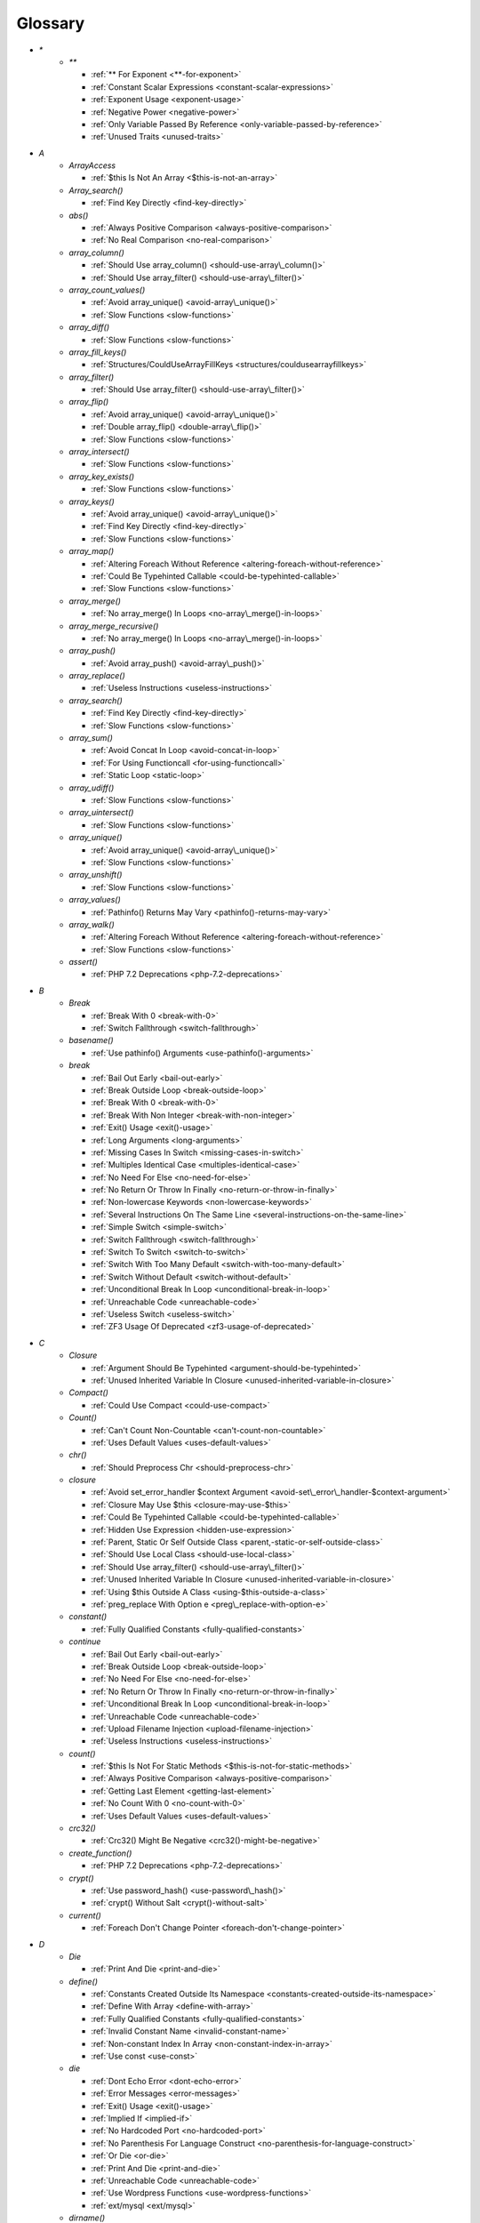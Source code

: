 .. Glossary:

Glossary
============
+ `*`
    + `**`

      + :ref:`** For Exponent <**-for-exponent>`
      + :ref:`Constant Scalar Expressions <constant-scalar-expressions>`
      + :ref:`Exponent Usage <exponent-usage>`
      + :ref:`Negative Power <negative-power>`
      + :ref:`Only Variable Passed By Reference <only-variable-passed-by-reference>`
      + :ref:`Unused Traits <unused-traits>`


+ `A`
    + `ArrayAccess`

      + :ref:`$this Is Not An Array <$this-is-not-an-array>`

    + `Array_search()`

      + :ref:`Find Key Directly <find-key-directly>`

    + `abs()`

      + :ref:`Always Positive Comparison <always-positive-comparison>`
      + :ref:`No Real Comparison <no-real-comparison>`

    + `array_column()`

      + :ref:`Should Use array_column() <should-use-array\_column()>`
      + :ref:`Should Use array_filter() <should-use-array\_filter()>`

    + `array_count_values()`

      + :ref:`Avoid array_unique() <avoid-array\_unique()>`
      + :ref:`Slow Functions <slow-functions>`

    + `array_diff()`

      + :ref:`Slow Functions <slow-functions>`

    + `array_fill_keys()`

      + :ref:`Structures/CouldUseArrayFillKeys <structures/couldusearrayfillkeys>`

    + `array_filter()`

      + :ref:`Should Use array_filter() <should-use-array\_filter()>`

    + `array_flip()`

      + :ref:`Avoid array_unique() <avoid-array\_unique()>`
      + :ref:`Double array_flip() <double-array\_flip()>`
      + :ref:`Slow Functions <slow-functions>`

    + `array_intersect()`

      + :ref:`Slow Functions <slow-functions>`

    + `array_key_exists()`

      + :ref:`Slow Functions <slow-functions>`

    + `array_keys()`

      + :ref:`Avoid array_unique() <avoid-array\_unique()>`
      + :ref:`Find Key Directly <find-key-directly>`
      + :ref:`Slow Functions <slow-functions>`

    + `array_map()`

      + :ref:`Altering Foreach Without Reference <altering-foreach-without-reference>`
      + :ref:`Could Be Typehinted Callable <could-be-typehinted-callable>`
      + :ref:`Slow Functions <slow-functions>`

    + `array_merge()`

      + :ref:`No array_merge() In Loops <no-array\_merge()-in-loops>`

    + `array_merge_recursive()`

      + :ref:`No array_merge() In Loops <no-array\_merge()-in-loops>`

    + `array_push()`

      + :ref:`Avoid array_push() <avoid-array\_push()>`

    + `array_replace()`

      + :ref:`Useless Instructions <useless-instructions>`

    + `array_search()`

      + :ref:`Find Key Directly <find-key-directly>`
      + :ref:`Slow Functions <slow-functions>`

    + `array_sum()`

      + :ref:`Avoid Concat In Loop <avoid-concat-in-loop>`
      + :ref:`For Using Functioncall <for-using-functioncall>`
      + :ref:`Static Loop <static-loop>`

    + `array_udiff()`

      + :ref:`Slow Functions <slow-functions>`

    + `array_uintersect()`

      + :ref:`Slow Functions <slow-functions>`

    + `array_unique()`

      + :ref:`Avoid array_unique() <avoid-array\_unique()>`
      + :ref:`Slow Functions <slow-functions>`

    + `array_unshift()`

      + :ref:`Slow Functions <slow-functions>`

    + `array_values()`

      + :ref:`Pathinfo() Returns May Vary <pathinfo()-returns-may-vary>`

    + `array_walk()`

      + :ref:`Altering Foreach Without Reference <altering-foreach-without-reference>`
      + :ref:`Slow Functions <slow-functions>`

    + `assert()`

      + :ref:`PHP 7.2 Deprecations <php-7.2-deprecations>`


+ `B`
    + `Break`

      + :ref:`Break With 0 <break-with-0>`
      + :ref:`Switch Fallthrough <switch-fallthrough>`

    + `basename()`

      + :ref:`Use pathinfo() Arguments <use-pathinfo()-arguments>`

    + `break`

      + :ref:`Bail Out Early <bail-out-early>`
      + :ref:`Break Outside Loop <break-outside-loop>`
      + :ref:`Break With 0 <break-with-0>`
      + :ref:`Break With Non Integer <break-with-non-integer>`
      + :ref:`Exit() Usage <exit()-usage>`
      + :ref:`Long Arguments <long-arguments>`
      + :ref:`Missing Cases In Switch <missing-cases-in-switch>`
      + :ref:`Multiples Identical Case <multiples-identical-case>`
      + :ref:`No Need For Else <no-need-for-else>`
      + :ref:`No Return Or Throw In Finally <no-return-or-throw-in-finally>`
      + :ref:`Non-lowercase Keywords <non-lowercase-keywords>`
      + :ref:`Several Instructions On The Same Line <several-instructions-on-the-same-line>`
      + :ref:`Simple Switch <simple-switch>`
      + :ref:`Switch Fallthrough <switch-fallthrough>`
      + :ref:`Switch To Switch <switch-to-switch>`
      + :ref:`Switch With Too Many Default <switch-with-too-many-default>`
      + :ref:`Switch Without Default <switch-without-default>`
      + :ref:`Unconditional Break In Loop <unconditional-break-in-loop>`
      + :ref:`Unreachable Code <unreachable-code>`
      + :ref:`Useless Switch <useless-switch>`
      + :ref:`ZF3 Usage Of Deprecated <zf3-usage-of-deprecated>`


+ `C`
    + `Closure`

      + :ref:`Argument Should Be Typehinted <argument-should-be-typehinted>`
      + :ref:`Unused Inherited Variable In Closure <unused-inherited-variable-in-closure>`

    + `Compact()`

      + :ref:`Could Use Compact <could-use-compact>`

    + `Count()`

      + :ref:`Can't Count Non-Countable <can't-count-non-countable>`
      + :ref:`Uses Default Values <uses-default-values>`

    + `chr()`

      + :ref:`Should Preprocess Chr <should-preprocess-chr>`

    + `closure`

      + :ref:`Avoid set_error_handler $context Argument <avoid-set\_error\_handler-$context-argument>`
      + :ref:`Closure May Use $this <closure-may-use-$this>`
      + :ref:`Could Be Typehinted Callable <could-be-typehinted-callable>`
      + :ref:`Hidden Use Expression <hidden-use-expression>`
      + :ref:`Parent, Static Or Self Outside Class <parent,-static-or-self-outside-class>`
      + :ref:`Should Use Local Class <should-use-local-class>`
      + :ref:`Should Use array_filter() <should-use-array\_filter()>`
      + :ref:`Unused Inherited Variable In Closure <unused-inherited-variable-in-closure>`
      + :ref:`Using $this Outside A Class <using-$this-outside-a-class>`
      + :ref:`preg_replace With Option e <preg\_replace-with-option-e>`

    + `constant()`

      + :ref:`Fully Qualified Constants <fully-qualified-constants>`

    + `continue`

      + :ref:`Bail Out Early <bail-out-early>`
      + :ref:`Break Outside Loop <break-outside-loop>`
      + :ref:`No Need For Else <no-need-for-else>`
      + :ref:`No Return Or Throw In Finally <no-return-or-throw-in-finally>`
      + :ref:`Unconditional Break In Loop <unconditional-break-in-loop>`
      + :ref:`Unreachable Code <unreachable-code>`
      + :ref:`Upload Filename Injection <upload-filename-injection>`
      + :ref:`Useless Instructions <useless-instructions>`

    + `count()`

      + :ref:`$this Is Not For Static Methods <$this-is-not-for-static-methods>`
      + :ref:`Always Positive Comparison <always-positive-comparison>`
      + :ref:`Getting Last Element <getting-last-element>`
      + :ref:`No Count With 0 <no-count-with-0>`
      + :ref:`Uses Default Values <uses-default-values>`

    + `crc32()`

      + :ref:`Crc32() Might Be Negative <crc32()-might-be-negative>`

    + `create_function()`

      + :ref:`PHP 7.2 Deprecations <php-7.2-deprecations>`

    + `crypt()`

      + :ref:`Use password_hash() <use-password\_hash()>`
      + :ref:`crypt() Without Salt <crypt()-without-salt>`

    + `current()`

      + :ref:`Foreach Don't Change Pointer <foreach-don't-change-pointer>`


+ `D`
    + `Die`

      + :ref:`Print And Die <print-and-die>`

    + `define()`

      + :ref:`Constants Created Outside Its Namespace <constants-created-outside-its-namespace>`
      + :ref:`Define With Array <define-with-array>`
      + :ref:`Fully Qualified Constants <fully-qualified-constants>`
      + :ref:`Invalid Constant Name <invalid-constant-name>`
      + :ref:`Non-constant Index In Array <non-constant-index-in-array>`
      + :ref:`Use const <use-const>`

    + `die`

      + :ref:`Dont Echo Error <dont-echo-error>`
      + :ref:`Error Messages <error-messages>`
      + :ref:`Exit() Usage <exit()-usage>`
      + :ref:`Implied If <implied-if>`
      + :ref:`No Hardcoded Port <no-hardcoded-port>`
      + :ref:`No Parenthesis For Language Construct <no-parenthesis-for-language-construct>`
      + :ref:`Or Die <or-die>`
      + :ref:`Print And Die <print-and-die>`
      + :ref:`Unreachable Code <unreachable-code>`
      + :ref:`Use Wordpress Functions <use-wordpress-functions>`
      + :ref:`ext/mysql <ext/mysql>`

    + `dirname()`

      + :ref:`Could Use __DIR__ <could-use-\_\_dir\_\_>`
      + :ref:`PHP7 Dirname <php7-dirname>`
      + :ref:`Use pathinfo() Arguments <use-pathinfo()-arguments>`


+ `E`
    + `Each()`

      + :ref:`While(List() = Each()) <while(list()-=-each())>`

    + `Empty()`

      + :ref:`Cant Use Return Value In Write Context <cant-use-return-value-in-write-context>`
      + :ref:`No Count With 0 <no-count-with-0>`
      + :ref:`No Isset With Empty <no-isset-with-empty>`

    + `each()`

      + :ref:`PHP 7.2 Deprecations <php-7.2-deprecations>`

    + `empty()`

      + :ref:`Cant Use Return Value In Write Context <cant-use-return-value-in-write-context>`
      + :ref:`Empty With Expression <empty-with-expression>`
      + :ref:`Modernize Empty With Expression <modernize-empty-with-expression>`
      + :ref:`No Count With 0 <no-count-with-0>`
      + :ref:`No Isset With Empty <no-isset-with-empty>`

    + `end()`

      + :ref:`Getting Last Element <getting-last-element>`

    + `eval()`

      + :ref:`Eval() Usage <eval()-usage>`
      + :ref:`preg_replace With Option e <preg\_replace-with-option-e>`

    + `exit`

      + :ref:`Dont Echo Error <dont-echo-error>`
      + :ref:`Error Messages <error-messages>`
      + :ref:`Exit() Usage <exit()-usage>`
      + :ref:`Print And Die <print-and-die>`
      + :ref:`Unreachable Code <unreachable-code>`
      + :ref:`Use Object Api <use-object-api>`
      + :ref:`Use Wordpress Functions <use-wordpress-functions>`
      + :ref:`ext/dba <ext/dba>`

    + `extract()`

      + :ref:`$this Belongs To Classes Or Traits <$this-belongs-to-classes-or-traits>`
      + :ref:`Register Globals <register-globals>`


+ `F`
    + `For()`

      + :ref:`Sequences In For <sequences-in-for>`

    + `Foreach()`

      + :ref:`Altering Foreach Without Reference <altering-foreach-without-reference>`
      + :ref:`Should Use Foreach <should-use-foreach>`
      + :ref:`Use List With Foreach <use-list-with-foreach>`

    + `feof()`

      + :ref:`Possible Infinite Loop <possible-infinite-loop>`

    + `fgets()`

      + :ref:`Possible Infinite Loop <possible-infinite-loop>`

    + `file()`

      + :ref:`Join file() <join-file()>`

    + `file_get_contents()`

      + :ref:`Join file() <join-file()>`

    + `file_put_contents()`

      + :ref:`No array_merge() In Loops <no-array\_merge()-in-loops>`

    + `fopen()`

      + :ref:`@ Operator <@-operator>`
      + :ref:`Possible Infinite Loop <possible-infinite-loop>`
      + :ref:`Wrong fopen() Mode <wrong-fopen()-mode>`

    + `for()`

      + :ref:`Bracketless Blocks <bracketless-blocks>`
      + :ref:`For Using Functioncall <for-using-functioncall>`

    + `foreach()`

      + :ref:`Avoid array_unique() <avoid-array\_unique()>`
      + :ref:`Bracketless Blocks <bracketless-blocks>`
      + :ref:`Break Outside Loop <break-outside-loop>`
      + :ref:`Dont Change The Blind Var <dont-change-the-blind-var>`
      + :ref:`Find Key Directly <find-key-directly>`
      + :ref:`Foreach Don't Change Pointer <foreach-don't-change-pointer>`
      + :ref:`Foreach With list() <foreach-with-list()>`
      + :ref:`No Direct Usage <no-direct-usage>`
      + :ref:`Should Use array_column() <should-use-array\_column()>`
      + :ref:`Should Use array_filter() <should-use-array\_filter()>`
      + :ref:`Slow Functions <slow-functions>`
      + :ref:`preg_match_all() Flag <preg\_match\_all()-flag>`

    + `fread()`

      + :ref:`Possible Infinite Loop <possible-infinite-loop>`

    + `func_get_arg()`

      + :ref:`func_get_arg() Modified <func\_get\_arg()-modified>`

    + `func_get_args()`

      + :ref:`Ellipsis Usage <ellipsis-usage>`
      + :ref:`PHP 7.3 Last Empty Argument <php-7.3-last-empty-argument>`
      + :ref:`Wrong Number Of Arguments <wrong-number-of-arguments>`
      + :ref:`func_get_arg() Modified <func\_get\_arg()-modified>`


+ `G`
    + `Glob()`

      + :ref:`Avoid glob() Usage <avoid-glob()-usage>`

    + `glob()`

      + :ref:`Avoid glob() Usage <avoid-glob()-usage>`
      + :ref:`No Direct Usage <no-direct-usage>`
      + :ref:`No Hardcoded Path <no-hardcoded-path>`


+ `H`
    + `header()`

      + :ref:`Should Use SetCookie() <should-use-setcookie()>`
      + :ref:`Use Wordpress Functions <use-wordpress-functions>`

    + `htmlentities()`

      + :ref:`Htmlentities Calls <htmlentities-calls>`
      + :ref:`Uses Default Values <uses-default-values>`

    + `htmlspecialchars()`

      + :ref:`Htmlentities Calls <htmlentities-calls>`


+ `I`
    + `Isset`

      + :ref:`No Isset With Empty <no-isset-with-empty>`

    + `implode()`

      + :ref:`Avoid Concat In Loop <avoid-concat-in-loop>`
      + :ref:`Join file() <join-file()>`

    + `import_request_variables()`

      + :ref:`Register Globals <register-globals>`

    + `in_array()`

      + :ref:`Logical To in_array <logical-to-in\_array>`
      + :ref:`Processing Collector <processing-collector>`
      + :ref:`Slow Functions <slow-functions>`
      + :ref:`Strict Comparison With Booleans <strict-comparison-with-booleans>`

    + `ini_get()`

      + :ref:`Timestamp Difference <timestamp-difference>`

    + `instanceof`

      + :ref:`Already Parents Interface <already-parents-interface>`
      + :ref:`Avoid get_class() <avoid-get\_class()>`
      + :ref:`Could Typehint <could-typehint>`
      + :ref:`Missing Parenthesis <missing-parenthesis>`
      + :ref:`Scalar Or Object Property <scalar-or-object-property>`
      + :ref:`Should Make Alias <should-make-alias>`
      + :ref:`Undefined Class 2.0 <undefined-class-2.0>`
      + :ref:`Undefined Class 2.1 <undefined-class-2.1>`
      + :ref:`Undefined Class 2.2 <undefined-class-2.2>`
      + :ref:`Undefined Class 2.3 <undefined-class-2.3>`
      + :ref:`Undefined Class 2.4 <undefined-class-2.4>`
      + :ref:`Undefined Class 2.5 <undefined-class-2.5>`
      + :ref:`Undefined Class 3.0 <undefined-class-3.0>`
      + :ref:`Undefined Classes <undefined-classes>`
      + :ref:`Undefined Interfaces <undefined-interfaces>`
      + :ref:`Unresolved Instanceof <unresolved-instanceof>`
      + :ref:`Unused Interfaces <unused-interfaces>`
      + :ref:`Use Instanceof <use-instanceof>`
      + :ref:`Useless Interfaces <useless-interfaces>`
      + :ref:`Zend Typehinting <zend-typehinting>`
      + :ref:`self, parent, static Outside Class <self,-parent,-static-outside-class>`

    + `intval()`

      + :ref:`Should Typecast <should-typecast>`

    + `is_callable()`

      + :ref:`Check All Types <check-all-types>`

    + `is_integer()`

      + :ref:`Use Instanceof <use-instanceof>`

    + `is_null()`

      + :ref:`Use === null <use-===-null>`

    + `is_object()`

      + :ref:`Use Instanceof <use-instanceof>`

    + `is_scalar()`

      + :ref:`Use Instanceof <use-instanceof>`

    + `is_string()`

      + :ref:`Check All Types <check-all-types>`
      + :ref:`Use Instanceof <use-instanceof>`

    + `isset`

      + :ref:`Isset Multiple Arguments <isset-multiple-arguments>`
      + :ref:`Isset With Constant <isset-with-constant>`
      + :ref:`Must Return Methods <must-return-methods>`
      + :ref:`No Isset With Empty <no-isset-with-empty>`
      + :ref:`Should Use Coalesce <should-use-coalesce>`
      + :ref:`Should Use array_column() <should-use-array\_column()>`
      + :ref:`Should Use array_filter() <should-use-array\_filter()>`
      + :ref:`Slow Functions <slow-functions>`
      + :ref:`Use Instanceof <use-instanceof>`


+ `M`
    + `mail()`

      + :ref:`Use Wordpress Functions <use-wordpress-functions>`

    + `mb_substr()`

      + :ref:`No Substr() One <no-substr()-one>`

    + `microtime()`

      + :ref:`Timestamp Difference <timestamp-difference>`
      + :ref:`Use random_int() <use-random\_int()>`

    + `mkdir()`

      + :ref:`Mkdir Default <mkdir-default>`

    + `mt_rand()`

      + :ref:`Use Wordpress Functions <use-wordpress-functions>`
      + :ref:`Use random_int() <use-random\_int()>`

    + `mt_srand()`

      + :ref:`Use random_int() <use-random\_int()>`


+ `N`
    + `next()`

      + :ref:`Foreach Don't Change Pointer <foreach-don't-change-pointer>`
      + :ref:`Static Loop <static-loop>`

    + `nl2br()`

      + :ref:`Join file() <join-file()>`


+ `O`
    + `opendir()`

      + :ref:`Avoid glob() Usage <avoid-glob()-usage>`


+ `P`
    + `ParseError`

      + :ref:`PHP 7.0 New Classes <php-7.0-new-classes>`
      + :ref:`eval() Without Try <eval()-without-try>`

    + `parse_str()`

      + :ref:`$this Belongs To Classes Or Traits <$this-belongs-to-classes-or-traits>`
      + :ref:`PHP 7.2 Deprecations <php-7.2-deprecations>`
      + :ref:`Register Globals <register-globals>`
      + :ref:`parse_str() Warning <parse\_str()-warning>`

    + `parse_url()`

      + :ref:`Pathinfo() Returns May Vary <pathinfo()-returns-may-vary>`

    + `password_hash()`

      + :ref:`Compare Hash <compare-hash>`
      + :ref:`Use password_hash() <use-password\_hash()>`

    + `password_verify()`

      + :ref:`Compare Hash <compare-hash>`

    + `pathinfo()`

      + :ref:`Pathinfo() Returns May Vary <pathinfo()-returns-may-vary>`
      + :ref:`Use Pathinfo <use-pathinfo>`
      + :ref:`Use pathinfo() Arguments <use-pathinfo()-arguments>`

    + `phpinfo()`

      + :ref:`Eval() Usage <eval()-usage>`
      + :ref:`Phpinfo <phpinfo>`

    + `pow()`

      + :ref:`** For Exponent <**-for-exponent>`
      + :ref:`Negative Power <negative-power>`

    + `preg_replace()`

      + :ref:`Make One Call With Array <make-one-call-with-array>`
      + :ref:`Processing Collector <processing-collector>`
      + :ref:`Slow Functions <slow-functions>`
      + :ref:`preg_replace With Option e <preg\_replace-with-option-e>`

    + `preg_replace_callback()`

      + :ref:`Make One Call With Array <make-one-call-with-array>`
      + :ref:`preg_replace With Option e <preg\_replace-with-option-e>`

    + `preg_replace_callback_array()`

      + :ref:`Make One Call With Array <make-one-call-with-array>`
      + :ref:`preg_replace With Option e <preg\_replace-with-option-e>`

    + `print()`

      + :ref:`No Echo In Route Callable <no-echo-in-route-callable>`

    + `print_r()`

      + :ref:`var_dump()... Usage <var\_dump()...-usage>`

    + `printf()`

      + :ref:`Echo Or Print <echo-or-print>`
      + :ref:`Printf Number Of Arguments <printf-number-of-arguments>`

    + `proc_nice()`

      + :ref:`New Functions In PHP 7.2 <new-functions-in-php-7.2>`


+ `R`
    + `rand()`

      + :ref:`Only Variable Returned By Reference <only-variable-returned-by-reference>`
      + :ref:`Use Wordpress Functions <use-wordpress-functions>`
      + :ref:`Use random_int() <use-random\_int()>`


+ `S`
    + `Switch()`

      + :ref:`Missing Cases In Switch <missing-cases-in-switch>`

    + `scandir()`

      + :ref:`Avoid glob() Usage <avoid-glob()-usage>`

    + `set_error_handler()`

      + :ref:`Avoid set_error_handler $context Argument <avoid-set\_error\_handler-$context-argument>`

    + `set_exception_handler()`

      + :ref:`set_exception_handler() Warning <set\_exception\_handler()-warning>`

    + `setcookie()`

      + :ref:`Set Cookie Safe Arguments <set-cookie-safe-arguments>`
      + :ref:`Should Use SetCookie() <should-use-setcookie()>`

    + `setlocale()`

      + :ref:`Setlocale() Uses Constants <setlocale()-uses-constants>`

    + `setrawcookie()`

      + :ref:`Set Cookie Safe Arguments <set-cookie-safe-arguments>`
      + :ref:`Should Use SetCookie() <should-use-setcookie()>`

    + `settype()`

      + :ref:`Should Typecast <should-typecast>`

    + `sleep()`

      + :ref:`Avoid sleep()/usleep() <avoid-sleep()/usleep()>`

    + `srand()`

      + :ref:`Use random_int() <use-random\_int()>`

    + `str_ireplace()`

      + :ref:`Make One Call With Array <make-one-call-with-array>`

    + `str_pad()`

      + :ref:`Could Use str_repeat() <could-use-str\_repeat()>`

    + `str_repeat()`

      + :ref:`Could Use str_repeat() <could-use-str\_repeat()>`

    + `str_replace()`

      + :ref:`Join file() <join-file()>`
      + :ref:`Make One Call With Array <make-one-call-with-array>`

    + `stream_socket_server()`

      + :ref:`@ Operator <@-operator>`

    + `stripos()`

      + :ref:`Simplify Regex <simplify-regex>`

    + `strpos()`

      + :ref:`Simplify Regex <simplify-regex>`
      + :ref:`Slow Functions <slow-functions>`
      + :ref:`Strpos()-like Comparison <strpos()-like-comparison>`

    + `strstr()`

      + :ref:`Slow Functions <slow-functions>`

    + `strtolower()`

      + :ref:`Only Variable Passed By Reference <only-variable-passed-by-reference>`

    + `strtoupper()`

      + :ref:`Wrong Number Of Arguments <wrong-number-of-arguments>`

    + `strtr()`

      + :ref:`Strtr Arguments <strtr-arguments>`

    + `substr_replace()`

      + :ref:`Make One Call With Array <make-one-call-with-array>`

    + `switch()`

      + :ref:`Bracketless Blocks <bracketless-blocks>`
      + :ref:`Break Outside Loop <break-outside-loop>`
      + :ref:`Missing Cases In Switch <missing-cases-in-switch>`
      + :ref:`Strict Comparison With Booleans <strict-comparison-with-booleans>`
      + :ref:`Switch To Switch <switch-to-switch>`
      + :ref:`Switch With Too Many Default <switch-with-too-many-default>`
      + :ref:`Switch Without Default <switch-without-default>`

    + `sys_get_temp_dir()`

      + :ref:`No Hardcoded Path <no-hardcoded-path>`
      + :ref:`Use System Tmp <use-system-tmp>`


+ `T`
    + `Throwable`

      + :ref:`Empty Try Catch <empty-try-catch>`
      + :ref:`Useless Catch <useless-catch>`
      + :ref:`set_exception_handler() Warning <set\_exception\_handler()-warning>`

    + `token_get_all()`

      + :ref:`@ Operator <@-operator>`

    + `trim()`

      + :ref:`Substring First <substring-first>`


+ `U`
    + `Usort()`

      + :ref:`Usort Sorting In PHP 7.0 <usort-sorting-in-php-7.0>`

    + `uasort()`

      + :ref:`Slow Functions <slow-functions>`
      + :ref:`Usort Sorting In PHP 7.0 <usort-sorting-in-php-7.0>`

    + `uksort()`

      + :ref:`Slow Functions <slow-functions>`
      + :ref:`Usort Sorting In PHP 7.0 <usort-sorting-in-php-7.0>`

    + `uniqid()`

      + :ref:`Use random_int() <use-random\_int()>`

    + `unserialize()`

      + :ref:`Unserialize Second Arg <unserialize-second-arg>`

    + `usleep()`

      + :ref:`Avoid sleep()/usleep() <avoid-sleep()/usleep()>`

    + `usort()`

      + :ref:`Slow Functions <slow-functions>`


+ `V`
    + `var_dump()`

      + :ref:`var_dump()... Usage <var\_dump()...-usage>`

    + `var_export()`

      + :ref:`var_dump()... Usage <var\_dump()...-usage>`

    + `vprintf()`

      + :ref:`Prepare Placeholder <prepare-placeholder>`
      + :ref:`Printf Number Of Arguments <printf-number-of-arguments>`


+ `W`
    + `while()`

      + :ref:`Bracketless Blocks <bracketless-blocks>`
      + :ref:`Break Outside Loop <break-outside-loop>`


+ `_`
    + `__CLASS__`

      + :ref:`Interpolation <interpolation>`
      + :ref:`Non Ascii Variables <non-ascii-variables>`

    + `__DIR__`

      + :ref:`Could Use __DIR__ <could-use-\_\_dir\_\_>`
      + :ref:`No Hardcoded Path <no-hardcoded-path>`
      + :ref:`Use PHP7 Encapsed Strings <use-php7-encapsed-strings>`
      + :ref:`__DIR__ Then Slash <\_\_dir\_\_-then-slash>`

    + `__FILE__`

      + :ref:`Could Use __DIR__ <could-use-\_\_dir\_\_>`
      + :ref:`No Hardcoded Path <no-hardcoded-path>`

    + `__FUNCTION__`

      + :ref:`Use Const And Functions <use-const-and-functions>`

    + `__METHOD__`

      + :ref:`Already Parents Interface <already-parents-interface>`
      + :ref:`Anonymous Classes <anonymous-classes>`
      + :ref:`Non Static Methods Called In A Static <non-static-methods-called-in-a-static>`

    + `__call`

      + :ref:`$this Belongs To Classes Or Traits <$this-belongs-to-classes-or-traits>`
      + :ref:`Must Return Methods <must-return-methods>`

    + `__callStatic`

      + :ref:`Must Return Methods <must-return-methods>`

    + `__clone`

      + :ref:`Magic Visibility <magic-visibility>`

    + `__construct`

      + :ref:`Anonymous Classes <anonymous-classes>`
      + :ref:`Assign Default To Properties <assign-default-to-properties>`
      + :ref:`Avoid Large Array Assignation <avoid-large-array-assignation>`
      + :ref:`Avoid Optional Properties <avoid-optional-properties>`
      + :ref:`Don't Send This In Constructor <don't-send-this-in-constructor>`
      + :ref:`Illegal Name For Method <illegal-name-for-method>`
      + :ref:`Make Global A Property <make-global-a-property>`
      + :ref:`Non Ascii Variables <non-ascii-variables>`
      + :ref:`Old Style Constructor <old-style-constructor>`
      + :ref:`Parent First <parent-first>`
      + :ref:`Redefined Default <redefined-default>`
      + :ref:`Scalar Or Object Property <scalar-or-object-property>`
      + :ref:`Should Chain Exception <should-chain-exception>`
      + :ref:`Should Use Local Class <should-use-local-class>`
      + :ref:`Strange Names For Methods <strange-names-for-methods>`
      + :ref:`Throw In Destruct <throw-in-destruct>`
      + :ref:`Too Many Injections <too-many-injections>`
      + :ref:`Unitialized Properties <unitialized-properties>`
      + :ref:`Useless Constructor <useless-constructor>`
      + :ref:`Useless Return <useless-return>`
      + :ref:`__toString() Throws Exception <\_\_tostring()-throws-exception>`

    + `__debugInfo`

      + :ref:`Must Return Methods <must-return-methods>`
      + :ref:`__debugInfo() usage <\_\_debuginfo()-usage>`

    + `__destruct`

      + :ref:`Throw In Destruct <throw-in-destruct>`

    + `__get`

      + :ref:`Magic Visibility <magic-visibility>`
      + :ref:`Must Return Methods <must-return-methods>`
      + :ref:`No Direct Call To Magic Method <no-direct-call-to-magic-method>`
      + :ref:`No Magic With Array <no-magic-with-array>`

    + `__invoke`

      + :ref:`Must Return Methods <must-return-methods>`

    + `__isset`

      + :ref:`Magic Visibility <magic-visibility>`
      + :ref:`Must Return Methods <must-return-methods>`

    + `__set`

      + :ref:`Magic Visibility <magic-visibility>`
      + :ref:`No Direct Call To Magic Method <no-direct-call-to-magic-method>`
      + :ref:`No Magic With Array <no-magic-with-array>`

    + `__set_state`

      + :ref:`Must Return Methods <must-return-methods>`

    + `__sleep`

      + :ref:`Must Return Methods <must-return-methods>`

    + `__toString`

      + :ref:`Interpolation <interpolation>`
      + :ref:`Must Return Methods <must-return-methods>`
      + :ref:`__toString() Throws Exception <\_\_tostring()-throws-exception>`




